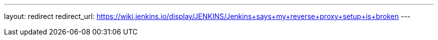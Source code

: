 ---
layout: redirect
redirect_url: https://wiki.jenkins.io/display/JENKINS/Jenkins+says+my+reverse+proxy+setup+is+broken
---

